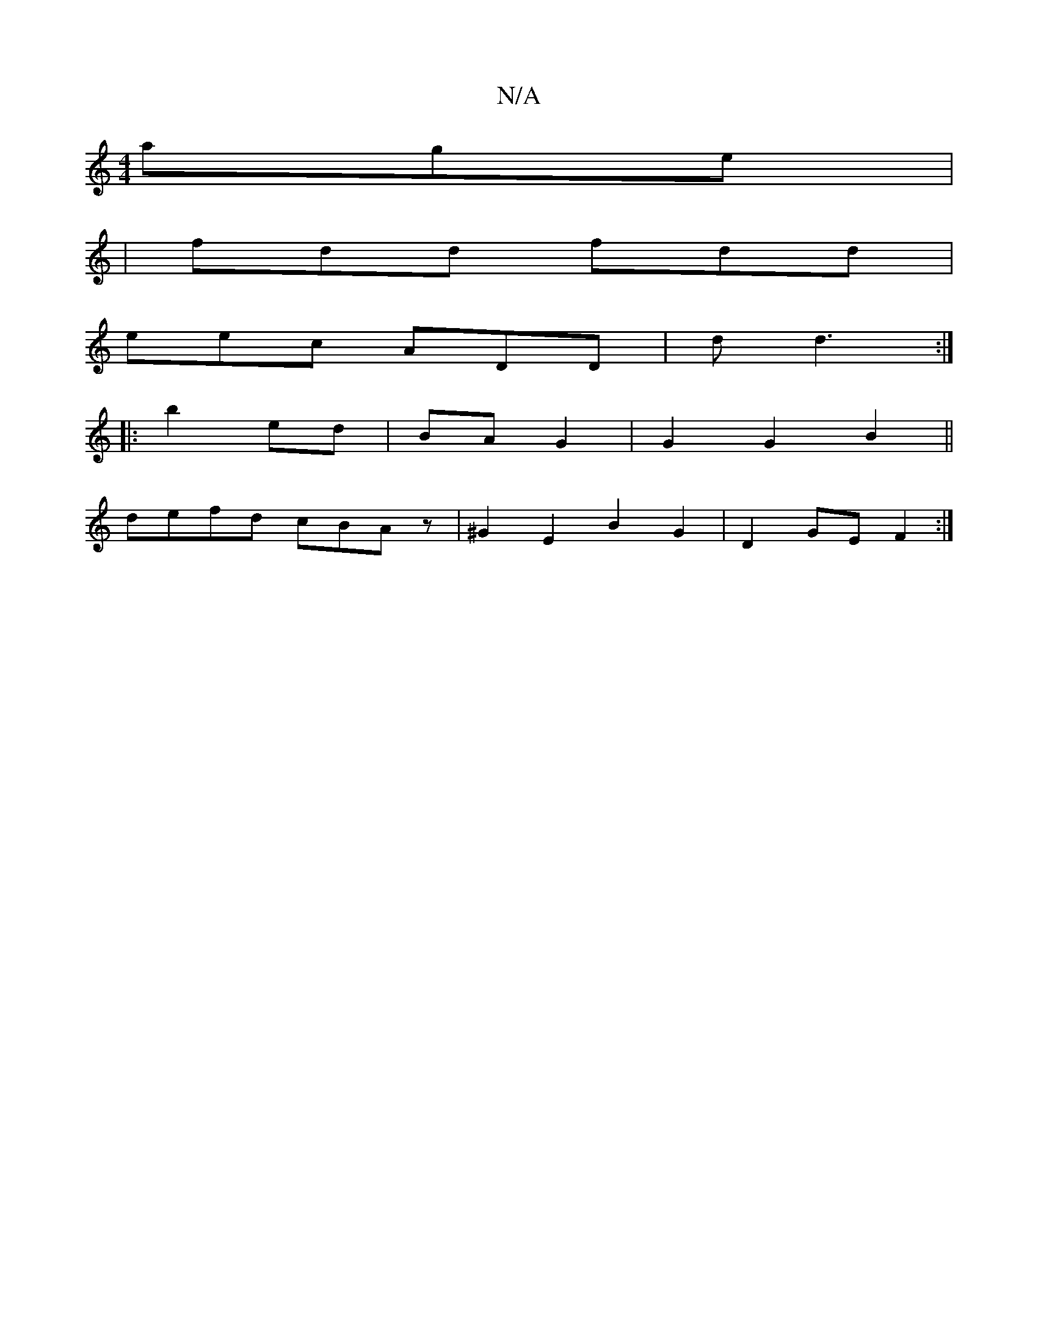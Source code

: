 X:1
T:N/A
M:4/4
R:N/A
K:Cmajor
age |
| fdd fdd |
eec ADD | d d3 :|
|:b2 ed | BA G2 | G2 G2 B2||
defd cBAz | ^G2 E2 B2 G2 | D2 GE F2 :|

B |:B | d de |1 BA B2 AF | Aa aa |g/f/e dA | B4 :|
|:fe d/e/d | e2 e2 c2 | d2 A>F d>A | A2 G2 F